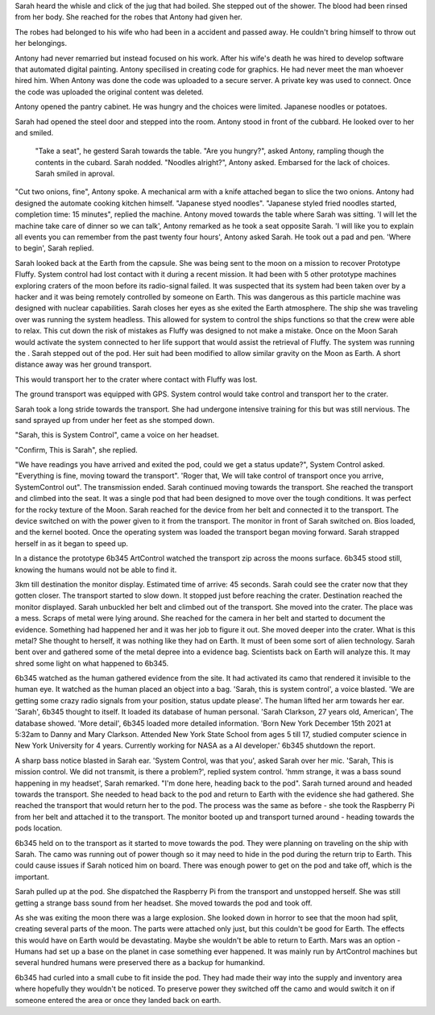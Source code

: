 Sarah heard the whisle and click of the jug that had boiled. She stepped out of the shower. The 
blood had been rinsed from her body. She reached for the robes that Antony had given her. 

The robes had belonged to his wife who had been in a accident and passed away. He 
couldn't bring himself to throw out her belongings. 

Antony had never remarried but instead focused on
his work. After his wife's death he was hired to develop software that automated digital 
painting. Antony specilised in creating code for graphics. He had never meet the man whoever 
hired him. When Antony was done the code was uploaded to a secure server. A private key was used 
to connect. Once the code was uploaded the original content was deleted. 

Antony opened the pantry cabinet. He was hungry and the choices were 
limited. Japanese noodles or potatoes.

Sarah had opened the steel door and stepped into the room. Antony stood in front of the 
cubbard. He looked over to her and smiled.
	"Take a seat", he gesterd Sarah towards the table. 
	"Are you hungry?", asked Antony, rampling though the contents in the cubard. Sarah nodded. 
	"Noodles alright?", Antony asked. Embarsed for the lack of choices. Sarah smiled in aproval.

"Cut two onions, fine", Antony spoke. A mechanical arm with a knife attached began to 
slice the two onions. Antony had designed the automate cooking kitchen himself.  "Japanese styed noodles". "Japanese styled fried noodles started, completion time: 15 minutes", replied the machine. Antony moved towards the table where Sarah was sitting. 
'I will let the machine take care of dinner so we can talk', Antony remarked as he took a seat opposite Sarah. 'I will like you to explain 
all events you can remember from the past twenty four hours', Antony asked Sarah. He took out a pad and pen.
'Where to begin', Sarah replied.  

Sarah looked back at the Earth from the capsule. She was being sent to the moon on a mission to 
recover Prototype Fluffy. System 
control had lost contact with it during a recent mission. It had been with 5 other prototype 
machines exploring craters of the moon
before its radio-signal failed. It was suspected that its system had been taken over by a hacker 
and it was being remotely controlled by someone 
on Earth. This was dangerous as this particle machine was designed with nuclear capabilities. 
Sarah closes her eyes as she exited the Earth atmosphere. The ship she was traveling over was 
running the system headless. This 
allowed for system to control the ships functions so that the crew were able to relax. 
This cut down the risk of mistakes as Fluffy
was designed to not make a mistake. 
Once on the Moon Sarah would activate the system connected to her life support that 
would assist the retrieval of Fluffy. The system was running the .  
Sarah stepped out of the pod. Her suit had been modified to allow similar gravity on the Moon as 
Earth.
A short distance away was her ground transport. 

This would transport her to the crater where contact with Fluffy was lost.

The ground transport was equipped with GPS. System control would take control and transport her
to the crater.

Sarah took a long stride towards the transport. She had undergone intensive training for this
but was still nervious. The sand sprayed up from under her feet as she stomped down. 

"Sarah, this is System Control", came a voice on her headset. 

"Confirm, This is Sarah", she replied. 

"We have readings you have arrived and exited the pod, could we get a status update?", 
System Control asked. "Everything is fine, moving toward the transport". 
'Roger that, We will take control of transport once you arrive, SystemControl out". 
The transmission ended. 
Sarah continued moving towards the transport. She reached the transport and climbed into the 
seat. It was a single pod that had 
been designed to move over the tough conditions. It was perfect for the rocky texture of the 
Moon. 
Sarah reached for the device from her belt and connected it to the transport.
The device switched on with the power given to it from the transport. The monitor in front of Sarah switched on. Bios loaded, and the kernel 
booted. Once the operating system was loaded the transport began moving forward. Sarah strapped herself in as it began to speed up. 

In a distance the prototype 6b345 ArtControl watched the transport zip across the moons surface. 6b345 stood still, knowing the humans 
would not be able to find it.

3km till destination the monitor display. Estimated time of arrive: 45 seconds. Sarah could see the crater now that they gotten closer. 
The transport started to slow down. It stopped just before reaching the crater. Destination reached the monitor displayed. Sarah unbuckled
her belt and climbed out of the transport. She moved into the crater. The place was a mess. Scraps of metal were lying around. She reached for
the camera in her belt and started to document the evidence. Something had happened her and it was her job to figure it out. 
She moved deeper into the crater. What is this metal? She thought to herself, it was nothing like they had on Earth. It must of been some 
sort of alien technology. Sarah bent over and gathered some of the metal depree into a evidence bag. Scientists back on Earth will analyze 
this. It may shred some light on what happened to 6b345.

6b345 watched as the human gathered evidence from the site. It had activated its camo that rendered it invisible to the human eye. 
It watched as the human placed an object into a bag. 'Sarah, this is system control', a voice blasted. 'We are getting some crazy 
radio signals from your position, status update please'. The human lifted her arm towards her ear. 'Sarah', 6b345 thought to itself.
It loaded its database of human personal. 'Sarah Clarkson, 27 years old, American', The database showed. 'More detail', 6b345 loaded
more detailed information. 'Born New York December 15th 2021 at 5:32am to Danny and Mary Clarkson. Attended New York State School from
ages 5 till 17, studied computer science in New York University for 4 years. Currently working for NASA as a AI developer.' 
6b345 shutdown the report. 

A sharp bass notice blasted in Sarah ear. 'System Control, was that you', asked Sarah over her mic. 'Sarah, This is mission control.
We did not transmit, is there a problem?', replied system control. 'hmm strange, it was a bass sound happening in my headset', Sarah
remarked. "I'm done here, heading back to the pod". Sarah turned around and headed towards the transport. She needed to head back to 
the pod and return to Earth with the evidence she had gathered. She reached the transport that would return her to the pod. 
The process was the same as before - she took the Raspberry Pi from her belt and attached it to the transport. The monitor booted up
and transport turned around - heading towards the pods location.

6b345 held on to the transport as it started to move towards the pod. They were planning on traveling on the ship with Sarah. The camo
was running out of power though so it may need to hide in the pod during the return trip to Earth. This could cause issues if Sarah noticed
him on board. There was enough power to get on the pod and take off, which is the important.

Sarah pulled up at the pod. She dispatched the Raspberry Pi from the transport and unstopped herself. She was still getting a strange 
bass sound from her headset. She moved towards the pod and took off. 

As she was exiting the moon there was a large explosion. She looked down in horror to see that the moon had split, creating several
parts of the moon. The parts were attached only just, but this couldn't be good for Earth. The effects this would have on Earth would 
be devastating. Maybe she wouldn't be able to return to Earth. Mars was an option - Humans had set up a base on the planet in case 
something ever happened. It was mainly run by ArtControl machines but several hundred humans were preserved there as a backup for 
humankind.   
     
6b345 had curled into a small cube to fit inside the pod. They had made their way into the supply and inventory area where hopefully 
they wouldn't be noticed. To preserve power they switched off the camo and would switch it on if someone entered the area or once
they landed back on earth.
